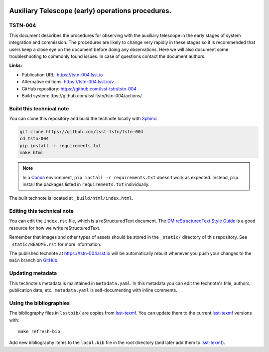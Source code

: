 .. image:: https://img.shields.io/badge/tstn--004-lsst.io-brightgreen.svg
   :target: https://tstn-004.lsst.io
.. image:: https://github.com/lsst-tstn/tstn-004/workflows/CI/badge.svg
   :target: https://github.com/lsst-tstn/tstn-004/actions/
..
  Uncomment this section and modify the DOI strings to include a Zenodo DOI badge in the README
  .. image:: https://zenodo.org/badge/doi/10.5281/zenodo.#####.svg
     :target: http://dx.doi.org/10.5281/zenodo.#####

##################################################
Auxiliary Telescope (early) operations procedures.
##################################################

TSTN-004
========

This document describes the procedures for observing with the auxiliary telescope in the early stages of system integration and commission. The procedures are likely to change very rapidly in these stages so it is recommended that users keep a close eye on the document before doing any observations. Here we will also document some troubleshooting to commonly found issues. In case of questions contact the document authors. 

**Links:**

- Publication URL: https://tstn-004.lsst.io
- Alternative editions: https://tstn-004.lsst.io/v
- GitHub repository: https://github.com/lsst-tstn/tstn-004
- Build system: ttps://github.com/lsst-tstn/tstn-004/actions/


Build this technical note
=========================

You can clone this repository and build the technote locally with `Sphinx`_:

.. code-block:: bash

   git clone https://github.com/lsst-tstn/tstn-004
   cd tstn-004
   pip install -r requirements.txt
   make html

.. note::

   In a Conda_ environment, ``pip install -r requirements.txt`` doesn't work as expected.
   Instead, ``pip`` install the packages listed in ``requirements.txt`` individually.

The built technote is located at ``_build/html/index.html``.

Editing this technical note
===========================

You can edit the ``index.rst`` file, which is a reStructuredText document.
The `DM reStructuredText Style Guide`_ is a good resource for how we write reStructuredText.

Remember that images and other types of assets should be stored in the ``_static/`` directory of this repository.
See ``_static/README.rst`` for more information.

The published technote at https://tstn-004.lsst.io will be automatically rebuilt whenever you push your changes to the ``main`` branch on `GitHub <https://github.com/lsst-tstn/tstn-004>`_.

Updating metadata
=================

This technote's metadata is maintained in ``metadata.yaml``.
In this metadata you can edit the technote's title, authors, publication date, etc..
``metadata.yaml`` is self-documenting with inline comments.

Using the bibliographies
========================

The bibliography files in ``lsstbib/`` are copies from `lsst-texmf`_.
You can update them to the current `lsst-texmf`_ versions with::

   make refresh-bib

Add new bibliography items to the ``local.bib`` file in the root directory (and later add them to `lsst-texmf`_).

.. _Sphinx: http://sphinx-doc.org
.. _DM reStructuredText Style Guide: https://developer.lsst.io/restructuredtext/style.html
.. _this repo: ./index.rst
.. _Conda: http://conda.pydata.org/docs/
.. _lsst-texmf: https://lsst-texmf.lsst.io

